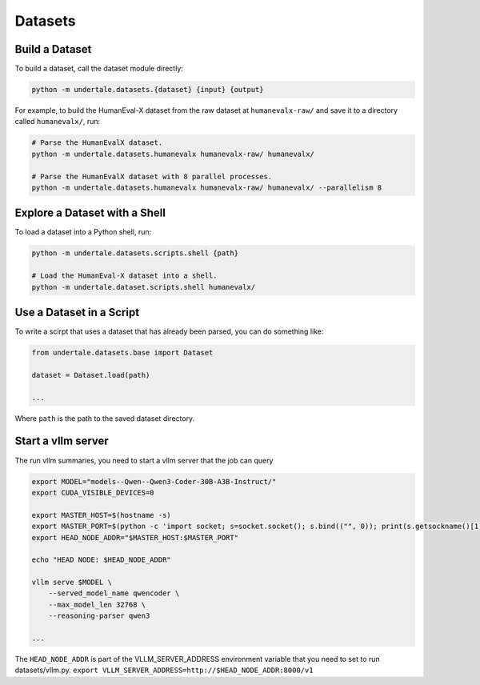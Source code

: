 Datasets
--------

Build a Dataset
^^^^^^^^^^^^^^^

To build a dataset, call the dataset module directly:

.. code-block:: bash

    python -m undertale.datasets.{dataset} {input} {output}

For example, to build the HumanEval-X dataset from the raw dataset at
``humanevalx-raw/`` and save it to a directory called ``humanevalx/``, run:

.. code-block:: bash

    # Parse the HumanEvalX dataset.
    python -m undertale.datasets.humanevalx humanevalx-raw/ humanevalx/

    # Parse the HumanEvalX dataset with 8 parallel processes.
    python -m undertale.datasets.humanevalx humanevalx-raw/ humanevalx/ --parallelism 8


Explore a Dataset with a Shell
^^^^^^^^^^^^^^^^^^^^^^^^^^^^^^

To load a dataset into a Python shell, run:

.. code-block:: bash

    python -m undertale.datasets.scripts.shell {path}

    # Load the HumanEval-X dataset into a shell.
    python -m undertale.dataset.scripts.shell humanevalx/


Use a Dataset in a Script
^^^^^^^^^^^^^^^^^^^^^^^^^

To write a scirpt that uses a dataset that has already been parsed, you can do
something like:

.. code-block:: python

    from undertale.datasets.base import Dataset

    dataset = Dataset.load(path)

    ...

Where ``path`` is the path to the saved dataset directory.

Start a vllm server
^^^^^^^^^^^^^^^^^^^^^^^^^

The run vllm summaries, you need to start a vllm server that the job can query

.. code-block:: shell

    export MODEL="models--Qwen--Qwen3-Coder-30B-A3B-Instruct/"
    export CUDA_VISIBLE_DEVICES=0

    export MASTER_HOST=$(hostname -s)
    export MASTER_PORT=$(python -c 'import socket; s=socket.socket(); s.bind(("", 0)); print(s.getsockname()[1]); s.close()')
    export HEAD_NODE_ADDR="$MASTER_HOST:$MASTER_PORT"

    echo "HEAD NODE: $HEAD_NODE_ADDR"

    vllm serve $MODEL \
        --served_model_name qwencoder \
        --max_model_len 32768 \
        --reasoning-parser qwen3

    ...

The ``HEAD_NODE_ADDR`` is part of the VLLM_SERVER_ADDRESS environment variable that you need to set
to run datasets/vllm.py. ``export VLLM_SERVER_ADDRESS=http://$HEAD_NODE_ADDR:8000/v1``
